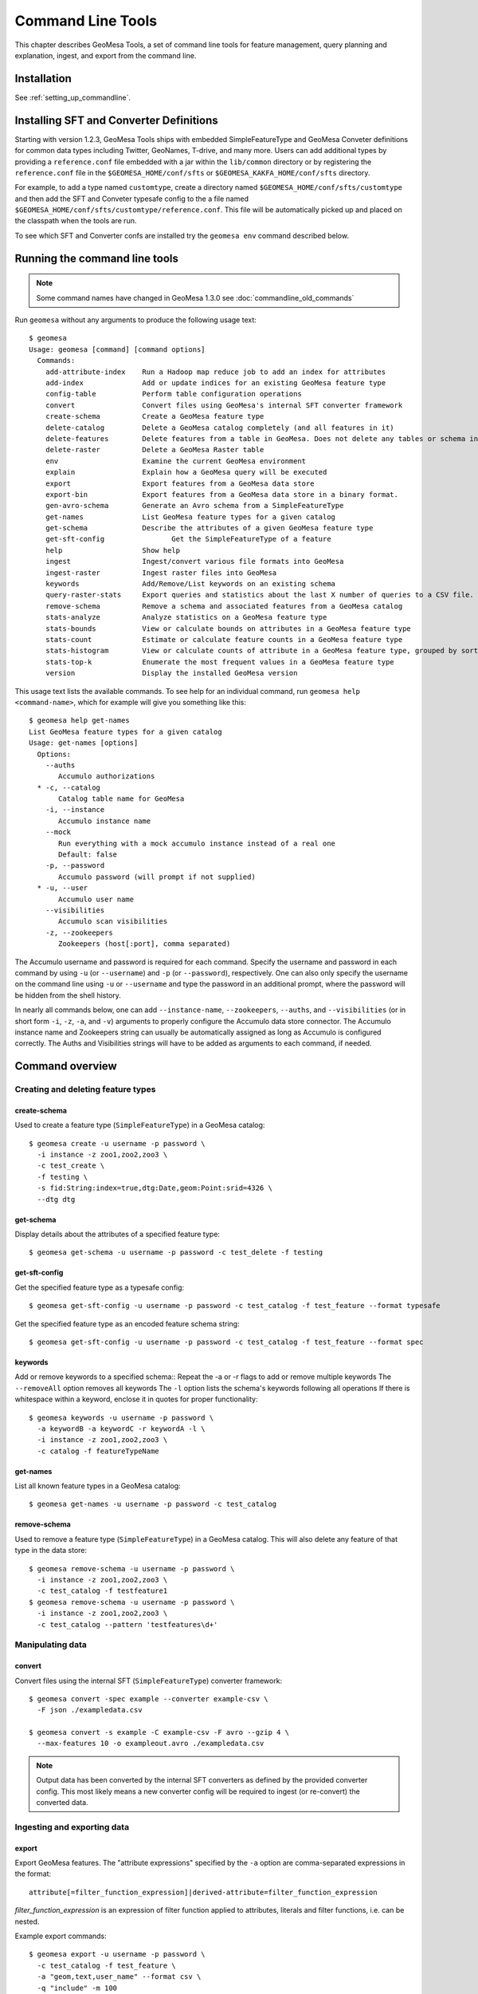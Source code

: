 Command Line Tools
==================

This chapter describes GeoMesa Tools, a set of command line tools for feature
management, query planning and explanation, ingest, and export from
the command line.

Installation
------------

See :ref:`setting_up_commandline`.


.. _installing_sft_and_converter_definitions:

Installing SFT and Converter Definitions
----------------------------------------

Starting with version 1.2.3, GeoMesa Tools ships with embedded SimpleFeatureType and GeoMesa Conveter definitions for common data types including Twitter, GeoNames, T-drive, and many more. Users can add additional types by providing a ``reference.conf`` file embedded with a jar within the ``lib/common`` directory or by registering the ``reference.conf`` file in the ``$GEOMESA_HOME/conf/sfts`` or ``$GEOMESA_KAKFA_HOME/conf/sfts`` directory.

For example, to add a type named ``customtype``, create a directory named ``$GEOMESA_HOME/conf/sfts/customtype`` and then add the SFT and Conveter typesafe config to the a file named ``$GEOMESA_HOME/conf/sfts/customtype/reference.conf``. This file will be automatically picked up and placed on the classpath when the tools are run.

To see which SFT and Converter confs are installed try the ``geomesa env`` command described below.

Running the command line tools
------------------------------

.. note::

    Some command names have changed in GeoMesa 1.3.0 see :doc:`commandline_old_commands`

Run ``geomesa`` without any arguments to produce the following usage text::

    $ geomesa
    Usage: geomesa [command] [command options]
      Commands:
        add-attribute-index    Run a Hadoop map reduce job to add an index for attributes
        add-index              Add or update indices for an existing GeoMesa feature type
        config-table           Perform table configuration operations
        convert                Convert files using GeoMesa's internal SFT converter framework
        create-schema          Create a GeoMesa feature type
        delete-catalog         Delete a GeoMesa catalog completely (and all features in it)
        delete-features        Delete features from a table in GeoMesa. Does not delete any tables or schema information.
        delete-raster          Delete a GeoMesa Raster table
        env                    Examine the current GeoMesa environment
        explain                Explain how a GeoMesa query will be executed
        export                 Export features from a GeoMesa data store
        export-bin             Export features from a GeoMesa data store in a binary format.
        gen-avro-schema        Generate an Avro schema from a SimpleFeatureType
        get-names              List GeoMesa feature types for a given catalog
        get-schema             Describe the attributes of a given GeoMesa feature type
        get-sft-config                Get the SimpleFeatureType of a feature
        help                   Show help
        ingest                 Ingest/convert various file formats into GeoMesa
        ingest-raster          Ingest raster files into GeoMesa
        keywords               Add/Remove/List keywords on an existing schema
        query-raster-stats     Export queries and statistics about the last X number of queries to a CSV file.
        remove-schema          Remove a schema and associated features from a GeoMesa catalog
        stats-analyze          Analyze statistics on a GeoMesa feature type
        stats-bounds           View or calculate bounds on attributes in a GeoMesa feature type
        stats-count            Estimate or calculate feature counts in a GeoMesa feature type
        stats-histogram        View or calculate counts of attribute in a GeoMesa feature type, grouped by sorted values
        stats-top-k            Enumerate the most frequent values in a GeoMesa feature type
        version                Display the installed GeoMesa version


This usage text lists the available commands. To see help for an individual command,
run ``geomesa help <command-name>``, which for example will give you something like this::

    $ geomesa help get-names
    List GeoMesa feature types for a given catalog
    Usage: get-names [options]
      Options:
        --auths
           Accumulo authorizations
      * -c, --catalog
           Catalog table name for GeoMesa
        -i, --instance
           Accumulo instance name
        --mock
           Run everything with a mock accumulo instance instead of a real one
           Default: false
        -p, --password
           Accumulo password (will prompt if not supplied)
      * -u, --user
           Accumulo user name
        --visibilities
           Accumulo scan visibilities
        -z, --zookeepers
           Zookeepers (host[:port], comma separated)

The Accumulo username and password is required for each command. Specify the
username and password in each command by using ``-u`` (or ``--username``) and ``-p`` (or
``--password``), respectively. One can also only specify the username on the
command line using ``-u`` or ``--username`` and type the password in an additional
prompt, where the password will be hidden from the shell history.

In nearly all commands below, one can add ``--instance-name``, ``--zookeepers``,
``--auths``, and ``--visibilities`` (or in short form ``-i``, ``-z``, ``-a``, and ``-v``) arguments
to properly configure the Accumulo data store connector. The Accumulo instance
name and Zookeepers string can usually be automatically assigned as long as
Accumulo is configured correctly. The Auths and Visibilities strings will have
to be added as arguments to each command, if needed.

Command overview
----------------
Creating and deleting feature types
^^^^^^^^^^^^^^^^^^^^^^^^^^^^^^^^^^^

create-schema
~~~~~~~~~~~~~

Used to create a feature type (``SimpleFeatureType``)  in a GeoMesa catalog::

    $ geomesa create -u username -p password \
      -i instance -z zoo1,zoo2,zoo3 \
      -c test_create \
      -f testing \
      -s fid:String:index=true,dtg:Date,geom:Point:srid=4326 \
      --dtg dtg


get-schema
~~~~~~~~~~

Display details about the attributes of a specified feature type::

    $ geomesa get-schema -u username -p password -c test_delete -f testing

get-sft-config
~~~~~~~~~~~~~~

Get the specified feature type as a typesafe config::

    $ geomesa get-sft-config -u username -p password -c test_catalog -f test_feature --format typesafe

Get the specified feature type as an encoded feature schema string::

    $ geomesa get-sft-config -u username -p password -c test_catalog -f test_feature --format spec

keywords
~~~~~~~~

Add or remove keywords to a specified schema::
Repeat the -a or -r flags to add or remove multiple keywords
The ``--removeAll`` option removes all keywords
The ``-l`` option lists the schema's keywords following all operations
If there is whitespace within a keyword, enclose it in quotes for proper functionality::

    $ geomesa keywords -u username -p password \
      -a keywordB -a keywordC -r keywordA -l \
      -i instance -z zoo1,zoo2,zoo3 \
      -c catalog -f featureTypeName

get-names
~~~~~~~~~

List all known feature types in a GeoMesa catalog::

    $ geomesa get-names -u username -p password -c test_catalog

remove-schema
~~~~~~~~~~~~~

Used to remove a feature type (``SimpleFeatureType``) in a GeoMesa catalog. This will also delete any feature of that type in the data store::

    $ geomesa remove-schema -u username -p password \
      -i instance -z zoo1,zoo2,zoo3 \
      -c test_catalog -f testfeature1
    $ geomesa remove-schema -u username -p password \
      -i instance -z zoo1,zoo2,zoo3 \
      -c test_catalog --pattern 'testfeatures\d+'

Manipulating data
^^^^^^^^^^^^^^^^^
convert
~~~~~~~

Convert files using the internal SFT (``SimpleFeatureType``) converter framework::

    $ geomesa convert -spec example --converter example-csv \
      -F json ./exampledata.csv

    $ geomesa convert -s example -C example-csv -F avro --gzip 4 \
      --max-features 10 -o exampleout.avro ./exampledata.csv

.. note::

    Output data has been converted by the internal SFT converters as defined by the provided converter config. This most likely means a new converter config will be required to ingest (or re-convert) the converted data.

Ingesting and exporting data
^^^^^^^^^^^^^^^^^^^^^^^^^^^^

.. _export:

export
~~~~~~

Export GeoMesa features. The "attribute expressions" specified by the ``-a`` option are comma-separated expressions
in the format::

    attribute[=filter_function_expression]|derived-attribute=filter_function_expression

`filter_function_expression` is an expression of filter function applied to attributes, literals and filter functions, i.e. can be nested.

Example export commands::

    $ geomesa export -u username -p password \
      -c test_catalog -f test_feature \
      -a "geom,text,user_name" --format csv \
      -q "include" -m 100
    $ geomesa export -u username -p password \
      -c test_catalog -f test_feature \
      -a "geom,text,user_name" --format gml \
      -q "user_name='JohnSmith'"
    $ geomesa export -u username -p password \
      -c test_catalog -f test_feature \
      -a "user_name,buf=buffer(geom\, 2)" \
      --format csv -q "[[ user_name like `John%' ] AND [ bbox(geom, 22.1371589, 44.386463, 40.228581, 52.379581, 'EPSG:4326') ]]"

.. note::

    Use the `export-bin` command to export data in binary format.

Example binary export command::

    $ geomesa export-bin -u username -p password \
      -c test_catalog -f test_feature \
      -a "geom,text,user_name" -q "screen_name='JohnSmith'" \
      --id-attribute "id_str" \
      --lat-attribute "coord_lat" \
      --lon-attribute "coord_lon" \
      --date-attribute "dtg" \
      --label-attribute "screen_name"

.. _ingest:

ingest
~~~~~~

Used to convert and ingest data from various file formats as GeoMesa features.

GeoMesa defines several common converter factories for formats such as delimited text
(TSV, CSV), fixed width files, JSON, XML, and Avro. New converter factories (e.g. for custom binary formats) can be
registered on the classpath using Java SPI. Shapefile ingest is also supported. Files can be either local or in HDFS.
You cannot mix target files (e.g. local and HDFS).

.. note::

    The header, if present, is not parsed by ``ingest`` for information. It is assumed that all lines are valid entries.

Converters and SFTs are specified in HOCON format (https://github.com/typesafehub/config/blob/master/HOCON.md) and
loaded using the `TypeSafe configuration library <https://github.com/typesafehub/config>`__.
They can be referenced by name using the ``-s`` and ``-C`` args.

To define new converters for the users can package a ``reference.conf`` file inside a jar and drop it in the
``$GEOMESA_HOME/lib`` directory or add config definitions to the ``$GEOMESA_TOOLS/conf/application.conf`` file which
includes some examples. SFT and Converter specifications should use the path prefixes
``geomesa.converters.<convertername>`` and ``geomesa.sfts.<typename>``

For example, here's a simple CSV file to ingest named ``example.csv``::

    FID,Name,Age,LastSeen,Friends,Lat,Lon
    23623,Harry,20,2015-05-06,"Will, Mark, Suzan",-100.236523,23
    26236,Hermione,25,2015-06-07,"Edward, Bill, Harry",40.232,-53.2356
    3233,Severus,30,2015-10-23,"Tom, Riddle, Voldemort",3,-62.23

.. note::

    ID is a reserved word, for a full list of reserved words see :ref:`reserved-words`.

To ingest this file, a SimpleFeatureType named ``renegades`` and a converter named ``renegades-csv`` can be placed in
the ``application.conf`` file::

    # cat $GEOMESA_HOME/conf/application.conf
    geomesa {
      sfts {
        renegades = {
          attributes = [
            { name = "fid",      type = "Integer",      index = false                             }
            { name = "name",     type = "String",       index = true                              }
            { name = "age",      type = "Integer",      index = false                             }
            { name = "lastseen", type = "Date",         index = true                              }
            { name = "friends",  type = "List[String]", index = true                              }
            { name = "geom",     type = "Point",        index = true, srid = 4326, default = true }
          ]
        }
      }
      converters {
        renegades-csv = {
          type   = "delimited-text"
          format = "CSV"
          options {
            skip-lines = 1 //skip the header
          }
          id-field = "toString($fid)"
          fields = [
            { name = "fid",      transform = "$1::int"                 }
            { name = "name",     transform = "$2::string"              }
            { name = "age",      transform = "$3::int"                 }
            { name = "lastseen", transform = "date('YYYY-MM-dd', $4)"  }
            { name = "friends",  transform = "parseList('string', $5)" }
            { name = "lon",      transform = "$6::double"              }
            { name = "lat",      transform = "$7::double"              }
            { name = "geom",     transform = "point($lon, $lat)"       }
          ]
        }
      }
    }


The SFT and Converter can be referenced by name and the following commands can ingest the file::

    $ geomesa ingest -u username -p password \
      -c geomesa_catalog -i instance \
      -s renegades -C renegades-csv example.csv
    # use the Hadoop file system instead
    $ geomesa ingest -u username -p password \
      -c geomesa_catalog -i instance \
      -s renegades -C renegades-csv hdfs:///some/hdfs/path/to/example.csv

SFT and Converter configs can also be provided as strings or filenames to the ``-s`` and ``-C`` arguments. The syntax is
very similar to the ``application.conf`` and ``reference.conf`` format. Config specifications must be nested using the
paths ``geomesa.converters.<convertername>`` and ``geomesa.sfts.<typename>`` as shown below::

    # A nested SFT config provided as a string or file to the -s argument specifying
    # a type named "renegades"
    #
    # cat /tmp/renegades.sft
    geomesa.sfts.renegades = {
      attributes = [
        { name = "fid",      type = "Integer",      index = false                             }
        { name = "name",     type = "String",       index = true                              }
        { name = "age",      type = "Integer",      index = false                             }
        { name = "lastseen", type = "Date",         index = true                              }
        { name = "friends",  type = "List[String]", index = true                              }
        { name = "geom",     type = "Point",        index = true, srid = 4326, default = true }
      ]
    }

Similarly, converter configurations must be nested when passing them directly to the ``-C`` argument::

    # a nested converter definition
    # cat /tmp/renegades.convert
    geomesa.converters.renegades-csv = {
      type   = "delimited-text"
      format = "CSV"
      options {
        skip-lines = 0 // don't skip lines in distributed ingest
      }
      id-field = "toString($fid)"
      fields = [
        { name = "fid",      transform = "$1::int"                 }
        { name = "name",     transform = "$2::string"              }
        { name = "age",      transform = "$3::int"                 }
        { name = "lastseen", transform = "date('YYYY-MM-dd', $4)"  }
        { name = "friends",  transform = "parseList('string', $5)" }
        { name = "lon",      transform = "$6::double"              }
        { name = "lat",      transform = "$7::double"              }
        { name = "geom",     transform = "point($lon, $lat)"       }
      ]
    }

Using the SFT and Converter config files we can then ingest our csv file with this command::

    # ingest command
    $ geomesa ingest -u username -p password \
      -c geomesa_catalog -i instance \
      -s /tmp/renegades.sft \
      -C /tmp/renegades.convert hdfs:///some/hdfs/path/to/example.csv


For more documentation on converter configuration, refer to the the ``geomesa-$VERSION/docs/README-convert.md`` file
in the binary distribution.

Shape files may also be ingested::

    $ geomesa ingest -u username -p password \
      -c test_catalog -f shapeFileFeatureName /some/path/to/file.shp


Enabling S3 Ingest
^^^^^^^^^^^^^^^^^^

Hadoop ships with implementations of S3-based filesystems, which can be enabled in the Hadoop configuration used with
GeoMesa tools. Specifically, GeoMesa tools can perform ingests using both the second-generation (`s3n`) and
third-generation (`s3a`) filesystems. Edit the ``$HADOOP_CONF_DIR/core-site.xml`` file in your Hadoop installation,
as shown below (these instructions apply to Hadoop 2.5.0 and higher). Note that you must have the environment variable
``$HADOOP_MAPRED_HOME`` set properly in your environment. Some configurations
can substitute ``$HADOOP_PREFIX`` in the classpath values below.

.. warning::

    AWS credentials are valuable! They pay for services and control read and write protection for data. If you are
    running GeoMesa on AWS EC2 instances, it is recommended to use the ``s3a`` filesystem. With ``s3a``, you can omit the
    Access Key Id and Secret Access keys from `core-site.xml` and rely on IAM roles.

For ``s3a``:

.. code-block:: xml

    <!-- core-site.xml -->
    <property>
        <name>mapreduce.application.classpath</name>
        <value>$HADOOP_MAPRED_HOME/share/hadoop/mapreduce/*:$HADOOP_MAPRED_HOME/share/hadoop/mapreduce/lib/*:$HADOOP_MAPRED_HOME/share/hadoop/tools/lib/*</value>
        <description>The classpath specifically for Map-Reduce jobs. This override is needed so that s3 URLs work on Hadoop 2.6.0+</description>
    </property>

    <!-- OMIT these keys if running on AWS EC2; use IAM roles instead -->
    <property>
        <name>fs.s3a.access.key</name>
        <value>XXXX YOURS HERE</value>
    </property>
    <property>
        <name>fs.s3a.secret.key</name>
        <value>XXXX YOURS HERE</value>
        <description>Valuable credential - do not commit to CM</description>
    </property>

After you have enabled S3 in your Hadoop configuration you can ingest with GeoMesa tools. Note that you can still
use the Kleene star (*) with S3.:

    $ geomesa ingest -u username -p password -c geomesa_catalog -i instance -s yourspec -C convert s3a://bucket/path/file*

For ``s3n``:

.. code-block:: xml

    <!-- core-site.xml -->
    <!-- Note that you need to make sure HADOOP_MAPRED_HOME is set or some other way of getting this on the classpath -->
    <property>
        <name>mapreduce.application.classpath</name>
        <value>$HADOOP_MAPRED_HOME/share/hadoop/mapreduce/*:$HADOOP_MAPRED_HOME/share/hadoop/mapreduce/lib/*:$HADOOP_MAPRED_HOME/share/hadoop/tools/lib/*</value>
        <description>The classpath specifically for mapreduce jobs. This override is needed so that s3 URLs work on hadoop 2.6.0+</description>
    </property>
    <property>
        <name>fs.s3n.impl</name>
        <value>org.apache.hadoop.fs.s3native.NativeS3FileSystem</value>
        <description>Tell hadoop which class to use to access s3 URLs. This change became necessary in hadoop 2.6.0</description>
    </property>
    <property>
        <name>fs.s3n.awsAccessKeyId</name>
        <value>XXXX YOURS HERE</value>
    </property>
    <property>
        <name>fs.s3n.awsSecretAccessKey</name>
        <value>XXXX YOURS HERE</value>
    </property>

S3n paths are prefixed in hadoop with ``s3n://`` as shown below::

    $ geomesa ingest -u username -p password \
      -c geomesa_catalog -i instance -s yourspec \
      -C convert s3n://bucket/path/file s3n://bucket/path/*


Working with raster data
^^^^^^^^^^^^^^^^^^^^^^^^

delete-raster
~~~~~~~~~~~~~

Delete a given GeoMesa raster table::

    $ geomesa delete-raster -u username -p password -t somerastertable -f

ingest-raster
~~~~~~~~~~~~~

Ingest one or multiple raster image files into Geomesa. Input files, GeoTIFF or
DTED, should be located on the local file system.

.. note::

    Make sure GDAL is installed when doing chunking, which depends on the GDAL utility ``gdal_translate``.

    Input raster files are assumed to have CRS set to EPSG:4326. For non-EPSG:4326 files, they need to be converted into
    EPSG:4326 raster files before ingestion. An example of doing conversion with GDAL utility is ``gdalwarp -t_srs EPSG:4326
    input_file out_file``.

Example usage::

    $ geomesa ingest-raster -u username -p password \
      -t geomesa_raster -f /some/local/path/to/raster.tif

query-rasterstats
~~~~~~~~~~~~~~~~~

Export queries and statistics about the `n` most recent raster queries to a CSV file::

    $ geomesa query-rasterstats -u username -p password -t somerastertable -n 10


Performing system administration tasks
^^^^^^^^^^^^^^^^^^^^^^^^^^^^^^^^^^^^^^

.. _add_index_command:

add-index
~~~~~~~~~

Add or update indices for an existing feature type. This can be used to upgrade-in-place, converting an older
index format into the latest. See :ref:`index_upgrades` for more information.

Example usage::

    $ geomesa add-index -u username -p password -i instance \
      -z zoo1,zoo2,zoo3 -c test_catalog -f test_feature --index xz3

delete-catalog
~~~~~~~~~~~~~~

Delete a GeoMesa catalog table completely, along with all features in it.

Example usage::

    $ geomesa delete-catalog -u username -p password \
      -i instance -z zoo1,zoo2,zoo3 -c test_catalog

delete-features
~~~~~~~~~~~~~~~

Delete features from a table in GeoMesa. Does not delete any tables or schema information.

Example usage::

    $ geomesa delete-features -u username -p password \
      -i instance -z zoo1,zoo2,zoo3 -c test_catalog \
      -q 'dtg DURING 2016-02-02T00:00:00.000Z/2016-02-03T00:00:00.000Z'

add-attribute-index
~~~~~~~~~~~~~~~~~~~

Add an attribute index for a specified list of attributes.::

    $ geomesa add-attribute-index -u username -p password -i instance -z zoo1,zoo2,zoo3 -c test_catalog \
        -f test_feature -a attribute1,attribute2 --coverage full

env
~~~

Examines the current GeoMesa tools environment, and prints out simple feature types converters that
are available on the current classpath. The available types can be used for ingestion; see the :ref:`ingest` command.
Use of this command without parameters will result in behavior similar to when the help command is used.

Parameters allow you to specify what to print to out. These give you the ability to view a list of all simple
feature types and converters, describe all the feature types and converters, or review a subset of these simple feature
types and converters. There are a few options that permit you to specify the desired format when describing simple
feature types.

There are a few commands pertaining to the format of describing simple feature types.

Example usage::

    $ geomesa env --list-sfts

explain
~~~~~~~

Explain how a given GeoMesa query will be executed::

    $ geomesa explain -u username -p password \
      -c test_catalog -f test_feature \
      -q "INTERSECTS(geom, POLYGON ((41 28, 42 28, 42 29, 41 29, 41 28)))"

stats-analyze
~~~~~~~~~~~~~

Analyze statistics for your data set. This may improve query planning.

Example usage::

    $ geomesa stats-analyze -u username -p password -c geomesa.data -f twitter
      Running stat analysis for feature type twitter...
      Stats analyzed:
        Total features: 8852601
        Bounds for geom: [ -171.75, -45.5903996, 157.7302, 89.99997102 ] cardinality: 2119237
        Bounds for dtg: [ '2016-02-01T00:09:12.000Z' to '2016-03-01T00:21:02.000Z' ] cardinality: 2161132
        Bounds for user_id: [ '100000215' to '99999502' ] cardinality: 861283
      Use 'stats-histogram' or 'stats-count' commands for more details

stats-bounds
~~~~~~~~~~~~

Displays the bounds of your data for different attributes. You can use pre-calculated stats for a quick
estimation, or get the definitive result by querying the data set using the '--no-cache' flag.

Example usage::

    $ geomesa stats-bounds -u username -p password -i instance -z zoo1,zoo2,zoo3 \
        -c geomesa.data -f twitter
      user_id [ 100000215 to 99999502 ] cardinality: 861283
      user_name [ unavailable ]
      text [ unavailable ]
      dtg [ 2016-02-01T00:09:12.000Z to 2016-03-01T00:21:02.000Z ] cardinality: 2161132
      geom [ -171.75, -45.5903996, 157.7302, 89.99997102 ] cardinality: 2119237

    $ geomesa stats-bounds -u username -p password -i instance -z zoo1,zoo2,zoo3 \
        -c geomesa.data -f twitter --no-cache \
        -q 'BBOX(geom,-70,45,-60,55) AND dtg DURING 2016-02-02T00:00:00.000Z/2016-02-03T00:00:00.000Z'
      Running stat query...
        user_id [ 1011811424 to 99124417 ] cardinality: 115
        user_name [ bar_user to foo_user ] cardinality: 113
        text [ bar to foo ] cardinality: 180
        dtg [ 2016-02-02T00:01:07.000Z to 2016-02-02T23:59:41.000Z ] cardinality: 178
        geom [ -69.87212338, 45.01259299, -60.08925, 53.8868369 ] cardinality: 155

stats-count
~~~~~~~~~~~

Counts the features in your data set. You can count total features, or features that match a CQL filter.
You can use pre-calculated stats for a quick estimation, or get the definitive result by querying the
data set using the '--no-cache' flag.

Example usage::

    $ geomesa stats-count -u username -p password -i instance -z zoo1,zoo2,zoo3 \
        -c geomesa.data -f twitter
      Estimated count: 8852601

    $ geomesa stats-count -u username -p password -i instance -z zoo1,zoo2,zoo3 \
        -c geomesa.data -f twitter \
        -q 'BBOX(geom,-70,45,-60,55) AND dtg DURING 2016-02-02T00:00:00.000Z/2016-02-03T00:00:00.000Z'
      Estimated count: 2681

    $ geomesa stats-count -u username -p password -i instance -z zoo1,zoo2,zoo3 \
        -c geomesa.data -f twitter --no-cache \
        -q 'BBOX(geom,-70,45,-60,55) AND dtg DURING 2016-02-02T00:00:00.000Z/2016-02-03T00:00:00.000Z'
      Running stat query...
      Count: 182


stats-top-k
~~~~~~~~~~~

Enumerates the values for attributes in your data set. You can enumerate all values for all features,
or only values for features that match a CQL filter.

Example usage::

    $ geomesa stats-top-k -u username -p password -i instance -z zoo1,zoo2,zoo3 \
        -c geomesa.data -f twitter -a user_id -k 10
      Top values for 'user_id':
        3144822634 (26681)
        388009236 (20553)
        497145453 (19858)
        563319506 (15848)
        2841269945 (15763)
        2924224280 (15731)
        141302910 (15240)
        2587789764 (14811)
        56266341 (14487)
        889599440 (14330)

stats-histogram
~~~~~~~~~~~~~~~

Counts the features in your data set, grouped into sorted bins. You may specify the number of bins to group
attribute into. You can count total features, or features that match a CQL filter. You can use
pre-calculated stats for a quick estimation, or get the definitive result by querying the
data set using the '--no-cache' flag.

If you query a histogram for a geometry attribute, the result will be displayed in an ASCII heatmap.

Example usage::

    $ geomesa stats-histogram -u username -p password -i instance -z zoo1,zoo2,zoo3 \
        -c geomesa.data -f twitter -a dtg --bins 10
      Binned histogram for 'dtg':
        [ 2016-02-01T00:09:12.000Z to 2016-02-03T21:46:23.000Z ] 798968
        [ 2016-02-03T21:46:23.000Z to 2016-02-06T19:23:34.000Z ] 868019
        [ 2016-02-06T19:23:34.000Z to 2016-02-09T17:00:45.000Z ] 861720
        [ 2016-02-09T17:00:45.000Z to 2016-02-12T14:37:56.000Z ] 833473
        [ 2016-02-12T14:37:56.000Z to 2016-02-15T12:15:07.000Z ] 990292
        [ 2016-02-15T12:15:07.000Z to 2016-02-18T09:52:18.000Z ] 842434
        [ 2016-02-18T09:52:18.000Z to 2016-02-21T07:29:29.000Z ] 968936
        [ 2016-02-21T07:29:29.000Z to 2016-02-24T05:06:40.000Z ] 862808
        [ 2016-02-24T05:06:40.000Z to 2016-02-27T02:43:51.000Z ] 869208
        [ 2016-02-27T02:43:51.000Z to 2016-03-01T00:21:02.000Z ] 956743

    $ geomesa stats-histogram -u username -p password -i instance -z zoo1,zoo2,zoo3 \
        -c geomesa.data -f twitter -a dtg --bins 10 --no-cache
      Running stat query...
      Binned histogram for 'dtg':
        [ 2016-02-01T00:09:12.000Z to 2016-02-03T21:46:23.000Z ] 805620
        [ 2016-02-03T21:46:23.000Z to 2016-02-06T19:23:34.000Z ] 869361
        [ 2016-02-06T19:23:34.000Z to 2016-02-09T17:00:45.000Z ] 859868
        [ 2016-02-09T17:00:45.000Z to 2016-02-12T14:37:56.000Z ] 832458
        [ 2016-02-12T14:37:56.000Z to 2016-02-15T12:15:07.000Z ] 986829
        [ 2016-02-15T12:15:07.000Z to 2016-02-18T09:52:18.000Z ] 841580
        [ 2016-02-18T09:52:18.000Z to 2016-02-21T07:29:29.000Z ] 970460
        [ 2016-02-21T07:29:29.000Z to 2016-02-24T05:06:40.000Z ] 863484
        [ 2016-02-24T05:06:40.000Z to 2016-02-27T02:43:51.000Z ] 871742
        [ 2016-02-27T02:43:51.000Z to 2016-03-01T00:21:02.000Z ] 951199

config-table
~~~~~~~~~~~~

Perform various table configuration tasks. There are three sub-arguments:

 * **list** - List the configuration options for a GeoMesa table
 * **describe** - Describe a given configuration option for a table
 * **update** - Update a given configuration option for a table

Example commands::

    $ geomesa config-table list -u username -p password \
      -c test_catalog -f test_feature -t st_idx
    $ geomesa config-table describe -u username -p password \
      -c test_catalog -f test_feature -t attr_idx \
      --param table.bloom.enabled
    $ geomesa config-table update -u username -p password \
      -c test_catalog -f test_feature -t records \
      --param table.bloom.enabled -n true

version
~~~~~~~

Prints out the version, git branch, and commit ID that the tools were built with::

    $ geomesa version


Kafka command line tools
------------------------

Run ``geomesa-kafka`` without any arguments to produce the following usage text::

    $ geomesa-kafka
      Usage: geomesa-kafka [command] [command options]
        Commands:
          convert         Convert files using GeoMesa's internal SFT converter framework
          create-schema   Create a feature definition in GeoMesa
          get-schema      Describe the attributes of a given feature in GeoMesa
          get-names       List GeoMesa features for a given zkPath
          help            Show help
          listen          Listen to a GeoMesa Kafka topic
          remove-schema   Remove a schema and associated features from GeoMesa
          version         GeoMesa Version

This usage text lists the available commands. To see help for an individual command,
run ``geomesa-kafka help <command-name>``, which for example will give you something like this::

    $ geomesa-kafka help get-names
      List GeoMesa features for a given zkPath
      Usage: get-names [options]
        Options:
        * -b, --brokers
             Brokers (host:port, comma separated)
          -p, --zkpath
             Zookeeper path where feature schemas are saved
        * -z, --zookeepers
             Zookeepers (host[:port], comma separated)

Command overview
^^^^^^^^^^^^^^^^

create-schema
~~~~~~~~~~~~~

Used to create a feature type (``SimpleFeatureType``) at the specified zkpath::

    $ geomesa-kafka create-schema -f testfeature \
      -z zoo1,zoo2,zoo3 \
      -b broker1:9092,broker2:9092 \
      -s fid:String:index=true,dtg:Date,geom:Point:srid=4326 \
      -p /geomesa/ds/kafka

get-schema
~~~~~~~~~~

Display details about the attributes of a specified feature type::

    $ geomesa-kafka get-schema -f testfeature -z zoo1,zoo2,zoo3 \
      -b broker1:9092,broker2:9092 -p /geomesa/ds/kafka

get-names
~~~~~~~~~

List all known feature types in Kafka::

    $ geomesa-kafka get-names -z zoo1,zoo2,zoo3 -b broker1:9092,broker2:9092

If no ``--zkpath`` parameter is specified, the ``get-names`` command will search all of zookeeper for potential feature types.

listen
~~~~~~

Logs out the messages written to a topic corresponding to the feature type passed in.

    $ geomesa-kafka listen -f testfeature \
      -z zoo1,zoo2,zoo3 \
      -b broker1:9092,broker2:9092 \
      -p /geomesa/ds/kafka \
      --from-beginning

remove-schema
~~~~~~~~~~~~~

Used to remove a feature type (``SimpleFeatureType``) in a GeoMesa catalog. This will also delete any feature of that type in the data store::

    $ geomesa-kafka remove-schema -f testfeature \
      -z zoo1,zoo2,zoo3 \
      -b broker1:9092,broker2:9092 \
      -p /geomesa/ds/kafka
    $ geomesa-kafka remove-schema --pattern 'testfeature\d+' \
      -z zoo1,zoo2,zoo3 \
      -b broker1:9092,broker2:9092 \
      -p /geomesa/ds/kafka

version
~~~~~~~

Prints out the version, git branch, and commit ID that the tools were built with::

    $ geomesa version
